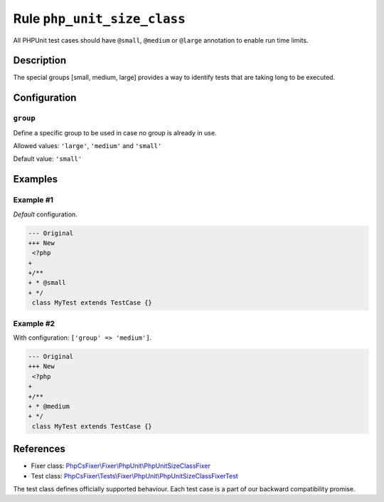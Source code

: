 ============================
Rule ``php_unit_size_class``
============================

All PHPUnit test cases should have ``@small``, ``@medium`` or ``@large``
annotation to enable run time limits.

Description
-----------

The special groups [small, medium, large] provides a way to identify tests that
are taking long to be executed.

Configuration
-------------

``group``
~~~~~~~~~

Define a specific group to be used in case no group is already in use.

Allowed values: ``'large'``, ``'medium'`` and ``'small'``

Default value: ``'small'``

Examples
--------

Example #1
~~~~~~~~~~

*Default* configuration.

.. code-block:: diff

   --- Original
   +++ New
    <?php
   +
   +/**
   + * @small
   + */
    class MyTest extends TestCase {}

Example #2
~~~~~~~~~~

With configuration: ``['group' => 'medium']``.

.. code-block:: diff

   --- Original
   +++ New
    <?php
   +
   +/**
   + * @medium
   + */
    class MyTest extends TestCase {}

References
----------

- Fixer class: `PhpCsFixer\\Fixer\\PhpUnit\\PhpUnitSizeClassFixer <./../../../src/Fixer/PhpUnit/PhpUnitSizeClassFixer.php>`_
- Test class: `PhpCsFixer\\Tests\\Fixer\\PhpUnit\\PhpUnitSizeClassFixerTest <./../../../tests/Fixer/PhpUnit/PhpUnitSizeClassFixerTest.php>`_

The test class defines officially supported behaviour. Each test case is a part of our backward compatibility promise.

